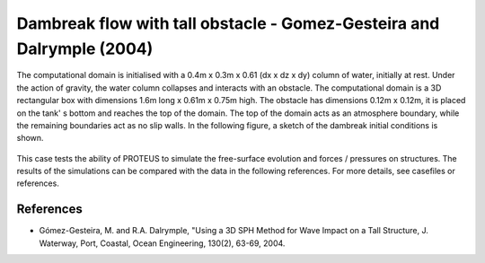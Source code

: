 Dambreak flow with tall obstacle - Gomez-Gesteira and Dalrymple (2004)
======================================================================

The computational domain is initialised with a 0.4m x 0.3m x 0.61 (dx x dz x dy) column of
water, initially at rest.  Under the action of gravity, the water
column collapses and interacts with an obstacle.  The
computational domain is a 3D rectangular box with dimensions 1.6m long
x 0.61m x 0.75m high.  The obstacle has dimensions 0.12m x 0.12m, it
is placed on the tank' s bottom and reaches the top of the domain.
The top of the domain acts as an atmosphere boundary, while the remaining boundaries
act as no slip walls.  In the following figure, a sketch of
the dambreak initial conditions is shown.

.. figure:: ./dambreakGomez.JPG
   :width: 100%
   :align: center

This case tests the ability of PROTEUS to simulate the free-surface
evolution and forces / pressures on structures. The results of the
simulations can be compared with the data in the following references.
For more details, see casefiles or references.

References
----------

- Gómez-Gesteira, M. and R.A. Dalrymple, "Using a 3D SPH Method for
  Wave Impact on a Tall Structure, J. Waterway, Port, Coastal, Ocean
  Engineering, 130(2), 63-69, 2004.


